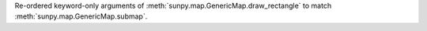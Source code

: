 Re-ordered keyword-only arguments of :meth:`sunpy.map.GenericMap.draw_rectangle` to match :meth:`sunpy.map.GenericMap.submap`.
